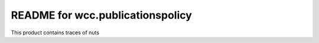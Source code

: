 README for wcc.publicationspolicy
==========================================

This product contains traces of nuts
